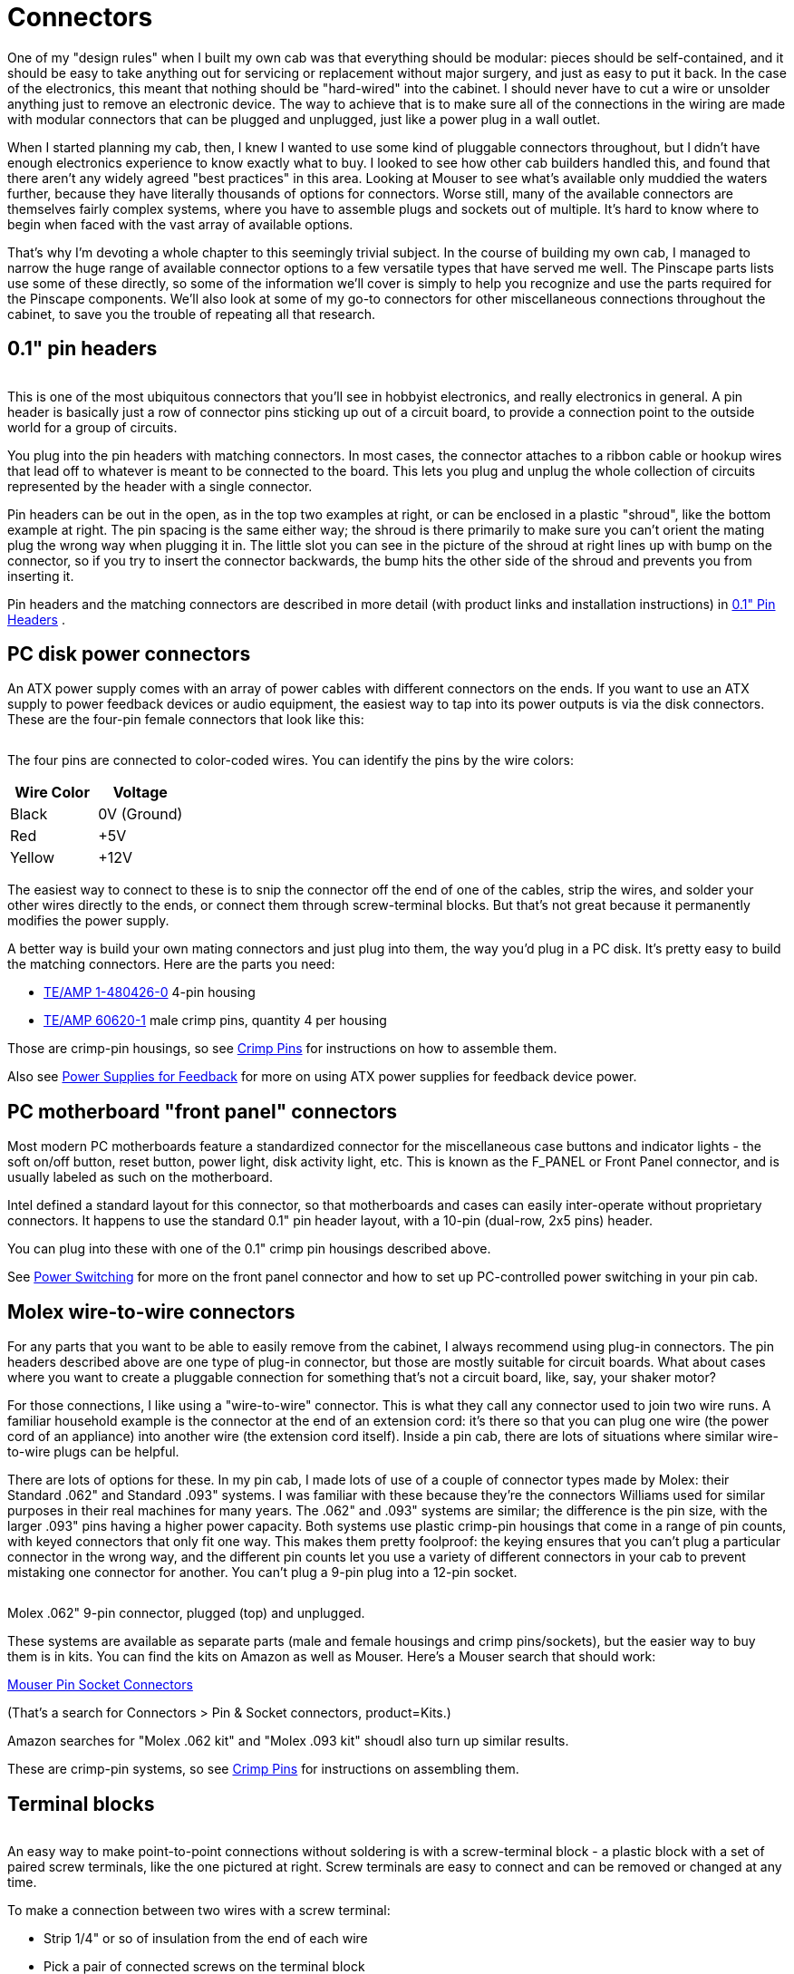 = Connectors

One of my "design rules" when I built my own cab was that everything should be modular: pieces should be self-contained, and it should be easy to take anything out for servicing or replacement without major surgery, and just as easy to put it back. In the case of the electronics, this meant that nothing should be "hard-wired" into the cabinet. I should never have to cut a wire or unsolder anything just to remove an electronic device. The way to achieve that is to make sure all of the connections in the wiring are made with modular connectors that can be plugged and unplugged, just like a power plug in a wall outlet.

When I started planning my cab, then, I knew I wanted to use some kind of pluggable connectors throughout, but I didn't have enough electronics experience to know exactly what to buy. I looked to see how other cab builders handled this, and found that there aren't any widely agreed "best practices" in this area. Looking at Mouser to see what's available only muddied the waters further, because they have literally thousands of options for connectors. Worse still, many of the available connectors are themselves fairly complex systems, where you have to assemble plugs and sockets out of multiple. It's hard to know where to begin when faced with the vast array of available options.

That's why I'm devoting a whole chapter to this seemingly trivial subject. In the course of building my own cab, I managed to narrow the huge range of available connector options to a few versatile types that have served me well. The Pinscape parts lists use some of these directly, so some of the information we'll cover is simply to help you recognize and use the parts required for the Pinscape components. We'll also look at some of my go-to connectors for other miscellaneous connections throughout the cabinet, to save you the trouble of repeating all that research.

== 0.1" pin headers

image::images/pinHeaderSample.png[""]
image::images/shroudedHeader.png[""]
This is one of the most ubiquitous connectors that you'll see in hobbyist electronics, and really electronics in general. A pin header is basically just a row of connector pins sticking up out of a circuit board, to provide a connection point to the outside world for a group of circuits.

You plug into the pin headers with matching connectors. In most cases, the connector attaches to a ribbon cable or hookup wires that lead off to whatever is meant to be connected to the board. This lets you plug and unplug the whole collection of circuits represented by the header with a single connector.

Pin headers can be out in the open, as in the top two examples at right, or can be enclosed in a plastic "shroud", like the bottom example at right. The pin spacing is the same either way; the shroud is there primarily to make sure you can't orient the mating plug the wrong way when plugging it in. The little slot you can see in the picture of the shroud at right lines up with bump on the connector, so if you try to insert the connector backwards, the bump hits the other side of the shroud and prevents you from inserting it.

Pin headers and the matching connectors are described in more detail (with product links and installation instructions) in xref:pinHeaders.adoc[0.1" Pin Headers] .


== PC disk power connectors

An ATX power supply comes with an array of power cables with different connectors on the ends. If you want to use an ATX supply to power feedback devices or audio equipment, the easiest way to tap into its power outputs is via the disk connectors. These are the four-pin female connectors that look like this:

image::images/ATXDiskConnector.png[""]

The four pins are connected to color-coded wires. You can identify the pins by the wire colors:

[cols="1,1"]
|===
|Wire Color|Voltage

|Black
|0V (Ground)

|Red
|+5V

|Yellow
|+12V

|===

The easiest way to connect to these is to snip the connector off the end of one of the cables, strip the wires, and solder your other wires directly to the ends, or connect them through screw-terminal blocks. But that's not great because it permanently modifies the power supply.

A better way is build your own mating connectors and just plug into them, the way you'd plug in a PC disk. It's pretty easy to build the matching connectors. Here are the parts you need:

*  link:https://www.mouser.com/search/ProductDetail.aspx?R=571-14804260.html[TE/AMP 1-480426-0] 4-pin housing
*  link:https://www.mouser.com/search/ProductDetail.aspx?R=571-606201.html[TE/AMP 60620-1] male crimp pins, quantity 4 per housing

Those are crimp-pin housings, so see xref:crimpPins.adoc#crimpPins[Crimp Pins] for instructions on how to assemble them.

Also see xref:powerSupplies.adoc#powerSuppliesForFeedback[Power Supplies for Feedback] for more on using ATX power supplies for feedback device power.


== PC motherboard "front panel" connectors

Most modern PC motherboards feature a standardized connector for the miscellaneous case buttons and indicator lights - the soft on/off button, reset button, power light, disk activity light, etc. This is known as the F_PANEL or Front Panel connector, and is usually labeled as such on the motherboard.

Intel defined a standard layout for this connector, so that motherboards and cases can easily inter-operate without proprietary connectors. It happens to use the standard 0.1" pin header layout, with a 10-pin (dual-row, 2x5 pins) header.

You can plug into these with one of the 0.1" crimp pin housings described above.

See xref:powerSwitching.adoc[Power Switching] for more on the front panel connector and how to set up PC-controlled power switching in your pin cab.

== Molex wire-to-wire connectors

For any parts that you want to be able to easily remove from the cabinet, I always recommend using plug-in connectors. The pin headers described above are one type of plug-in connector, but those are mostly suitable for circuit boards. What about cases where you want to create a pluggable connection for something that's not a circuit board, like, say, your shaker motor?

For those connections, I like using a "wire-to-wire" connector. This is what they call any connector used to join two wire runs. A familiar household example is the connector at the end of an extension cord: it's there so that you can plug one wire (the power cord of an appliance) into another wire (the extension cord itself). Inside a pin cab, there are lots of situations where similar wire-to-wire plugs can be helpful.

There are lots of options for these. In my pin cab, I made lots of use of a couple of connector types made by Molex: their Standard .062" and Standard .093" systems. I was familiar with these because they're the connectors Williams used for similar purposes in their real machines for many years. The .062" and .093" systems are similar; the difference is the pin size, with the larger .093" pins having a higher power capacity. Both systems use plastic crimp-pin housings that come in a range of pin counts, with keyed connectors that only fit one way. This makes them pretty foolproof: the keying ensures that you can't plug a particular connector in the wrong way, and the different pin counts let you use a variety of different connectors in your cab to prevent mistaking one connector for another. You can't plug a 9-pin plug into a 12-pin socket.

image::images/molex-062-plugged.png[""]
image::images/molex-062-unplugged.png[""]

Molex .062" 9-pin connector, plugged (top) and unplugged.

These systems are available as separate parts (male and female housings and crimp pins/sockets), but the easier way to buy them is in kits. You can find the kits on Amazon as well as Mouser. Here's a Mouser search that should work:

link:https://www.mouser.com/Connectors/Pin-Socket-Connectors/_/N-ay0mm?P=1z0yxz4.html[Mouser Pin Socket Connectors]

(That's a search for Connectors > Pin & Socket connectors, product=Kits.)

Amazon searches for "Molex .062 kit" and "Molex .093 kit" shoudl also turn up similar results.

These are crimp-pin systems, so see xref:crimpPins.adoc#crimpPins[Crimp Pins] for instructions on assembling them.

== Terminal blocks

image::images/ScrewTerminalBlock.png[""]
An easy way to make point-to-point connections without soldering is with a screw-terminal block - a plastic block with a set of paired screw terminals, like the one pictured at right. Screw terminals are easy to connect and can be removed or changed at any time.

To make a connection between two wires with a screw terminal:

* Strip 1/4" or so of insulation from the end of each wire
* Pick a pair of connected screws on the terminal block
* Unscrew the screws a few turns (don't unscrew them completely)
* Wrap one of the wires around one of the screws, and tighten the screw to secure the wire
* Wrap the other wire around the other screw and tighten

Terminal blocks like this can be easily found on Amazon and eBay. I'd recommend getting the type that comes with plastic cover, which protects the terminals against accidental contact with other wires or metal parts.

Screw terminals are good for wiring that's more or less permanently installed in the cabinet. I wouldn't use screw terminals for any wiring that attaches to parts that you want to be able to remove frequently, because it's a bit of a pain to disconnect and reconnect the wires. It's better to use pluggable connectors, such as one the Molex wire-to-wire connectors mentioned above, for anything that you might have to remove more than rarely. For example, any parts that you have to remove to access other parts should be easily pluggable.

